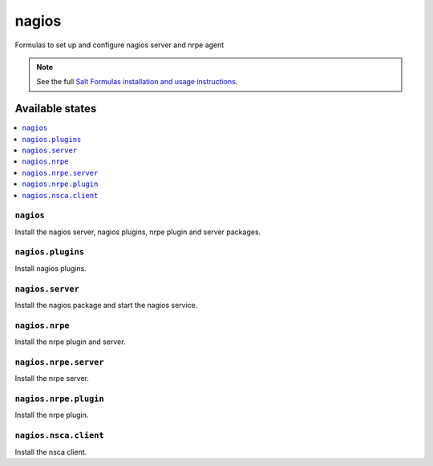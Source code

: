 ======
nagios
======

Formulas to set up and configure nagios server and nrpe agent

.. note::

    See the full `Salt Formulas installation and usage instructions
    <http://docs.saltstack.com/topics/conventions/formulas.html>`_.

Available states
================

.. contents::
    :local:

``nagios``
----------

Install the nagios server, nagios plugins, nrpe plugin and server packages.

``nagios.plugins``
------------------

Install nagios plugins.

``nagios.server``
-----------------

Install the nagios package and start the nagios service.


``nagios.nrpe``
---------------

Install the nrpe plugin and server.

``nagios.nrpe.server``
----------------------

Install the nrpe server.

``nagios.nrpe.plugin``
----------------------

Install the nrpe plugin.

``nagios.nsca.client``
----------------------

Install the nsca client.
